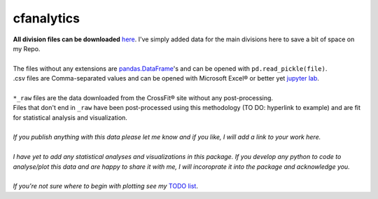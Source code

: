 cfanalytics 
-----------

| **All division files can be downloaded** `here <https://miami.box.com/s/lvrhgswninw59piawtwhi3lfs14rvx72>`__. I've simply added data for the main divisions here to save a bit of space on my Repo.
|
| The files without any extensions are `pandas.DataFrame <https://pandas.pydata.org/pandas-docs/stable/generated/pandas.DataFrame.html>`__'s and can be opened with ``pd.read_pickle(file)``. 
| .csv files are Comma-separated values and can be opened with Microsoft Excel® or better yet `jupyter lab <https://github.com/jupyterlab/jupyterlab>`__.
|
| ``*_raw`` files are the data downloaded from the CrossFit® site without any post-processing.
| Files that don't end in ``_raw`` have been post-processed using this methodology (TO DO: hyperlink to example) and are fit for statistical analysis and visualization.
|
| *If you publish anything with this data please let me know and if you like, I will add a link to your work here.*
| 
| *I have yet to add any statistical analyses and visualizations in this package. If you develop any python to code to analyse/plot this data and are happy to share it with me, I will incoroprate it into the package and acknowledge you.*
|
| *If you're not sure where to begin with plotting see my* `TODO list <https://github.com/raybellwaves/cfanalytics/blob/master/TODO.rst#analysisplotting>`__.

